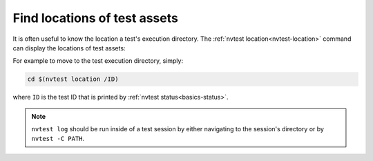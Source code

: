 .. _usage-location:

Find locations of test assets
=============================

It is often useful to know the location a test's execution directory.  The :ref:`nvtest location<nvtest-location>` command can display the locations of test assets:


.. command-output:: nvtest location -h

For example to move to the test execution directory, simply:

.. code-block:: console

    cd $(nvtest location /ID)

where ``ID`` is the test ID that is printed by :ref:`nvtest status<basics-status>`.

.. note::

    ``nvtest log`` should be run inside of a test session by either navigating to the session's directory or by ``nvtest -C PATH``.
